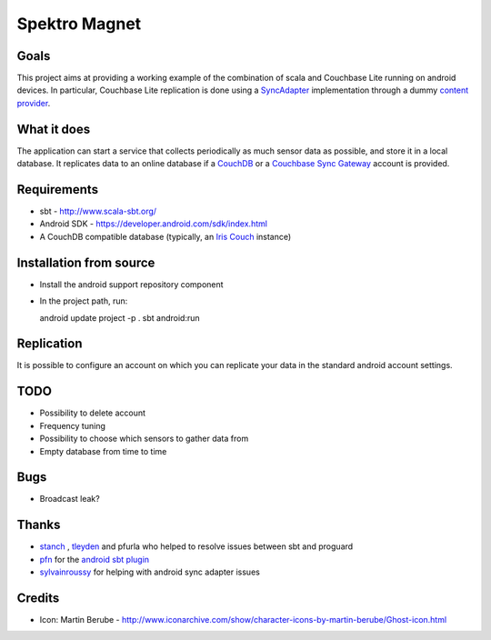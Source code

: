 ==============
Spektro Magnet
==============

Goals
=====

This project aims at providing a working example of the combination of
scala and Couchbase Lite running on android devices. In particular, Couchbase Lite 
replication is done using a 
`SyncAdapter <https://developer.android.com/reference/android/content/AbstractThreadedSyncAdapter.html>`_ 
implementation through a dummy 
`content provider <https://developer.android.com/guide/topics/providers/content-providers.html>`_.

What it does
============
The application can start a service that collects periodically as much sensor data as possible,
and store it in a local database. It replicates data to an online database if a 
`CouchDB <https://couchdb.apache.org/>`_ 
or a `Couchbase Sync Gateway <https://github.com/couchbaselabs/sync_gateway>`_ 
account is provided.

Requirements
============

* sbt - http://www.scala-sbt.org/
* Android SDK - https://developer.android.com/sdk/index.html
* A CouchDB compatible database (typically, an `Iris Couch <https://www.iriscouch.com/>`_ instance)

Installation from source
========================

* Install the android support repository component
* In the project path, run::

  android update project -p .
  sbt android:run

Replication
===========
It is possible to configure an account on which you can replicate your data in the standard android
account settings.

TODO
====

* Possibility to delete account
* Frequency tuning
* Possibility to choose which sensors to gather data from
* Empty database from time to time

Bugs
====

* Broadcast leak?

Thanks
======
* `stanch <https://github.com/stanch>`_ , `tleyden <https://github.com/tleyden>`_ and pfurla who helped to resolve issues between sbt and proguard
* `pfn <https://github.com/pfn>`_ for the `android sbt plugin <https://github.com/pfn/android-sdk-plugin>`_
* `sylvainroussy <https://github.com/sylvainroussy>`_ for helping with android sync adapter issues

Credits
=======
* Icon: Martin Berube - http://www.iconarchive.com/show/character-icons-by-martin-berube/Ghost-icon.html
